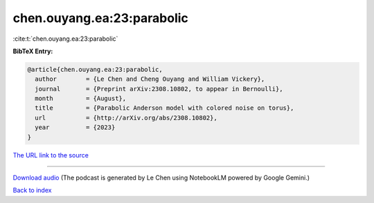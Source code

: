 chen.ouyang.ea:23:parabolic
===========================

:cite:t:`chen.ouyang.ea:23:parabolic`

**BibTeX Entry:**

.. code-block:: bibtex

   @article{chen.ouyang.ea:23:parabolic,
     author        = {Le Chen and Cheng Ouyang and William Vickery},
     journal       = {Preprint arXiv:2308.10802, to appear in Bernoulli},
     month         = {August},
     title         = {Parabolic Anderson model with colored noise on torus},
     url           = {http://arXiv.org/abs/2308.10802},
     year          = {2023}
   }

`The URL link to the source <http://arXiv.org/abs/2308.10802>`__




.. raw:: html

   <div style="margin-top: 1em; margin-bottom: 1em;">
     <audio controls>
       <source src="../chen_ouyang_ea-23-parabolic.wav" type="audio/wav">
       <p>Your browser does not support the audio element. Please download the audio file instead.</p>
     </audio>
   </div>

----

`Download audio <../chen_ouyang_ea-23-parabolic.wav>`__ (The podcast is generated by Le Chen using NotebookLM powered by Google Gemini.)

`Back to index <../By-Cite-Keys.html>`__
